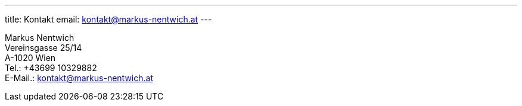---
title: Kontakt
email: kontakt@markus-nentwich.at
---

Markus Nentwich +
Vereinsgasse 25/14 +
A-1020 Wien +
Tel.: +43699 10329882 +
E-Mail.: kontakt@markus-nentwich.at
